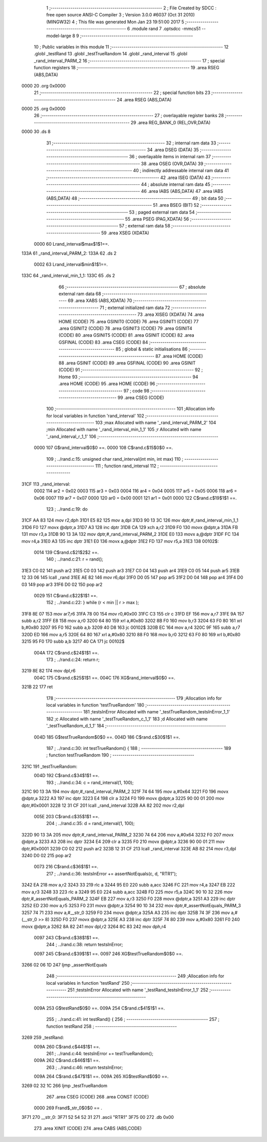                               1 ;--------------------------------------------------------
                              2 ; File Created by SDCC : free open source ANSI-C Compiler
                              3 ; Version 3.0.0 #6037 (Oct 31 2010) (MINGW32)
                              4 ; This file was generated Mon Jan 23 19:51:00 2017
                              5 ;--------------------------------------------------------
                              6 	.module rand
                              7 	.optsdcc -mmcs51 --model-large
                              8 	
                              9 ;--------------------------------------------------------
                             10 ; Public variables in this module
                             11 ;--------------------------------------------------------
                             12 	.globl _testRand
                             13 	.globl _testTrueRandom
                             14 	.globl _rand_interval
                             15 	.globl _rand_interval_PARM_2
                             16 ;--------------------------------------------------------
                             17 ; special function registers
                             18 ;--------------------------------------------------------
                             19 	.area RSEG    (ABS,DATA)
   0000                      20 	.org 0x0000
                             21 ;--------------------------------------------------------
                             22 ; special function bits
                             23 ;--------------------------------------------------------
                             24 	.area RSEG    (ABS,DATA)
   0000                      25 	.org 0x0000
                             26 ;--------------------------------------------------------
                             27 ; overlayable register banks
                             28 ;--------------------------------------------------------
                             29 	.area REG_BANK_0	(REL,OVR,DATA)
   0000                      30 	.ds 8
                             31 ;--------------------------------------------------------
                             32 ; internal ram data
                             33 ;--------------------------------------------------------
                             34 	.area DSEG    (DATA)
                             35 ;--------------------------------------------------------
                             36 ; overlayable items in internal ram 
                             37 ;--------------------------------------------------------
                             38 	.area OSEG    (OVR,DATA)
                             39 ;--------------------------------------------------------
                             40 ; indirectly addressable internal ram data
                             41 ;--------------------------------------------------------
                             42 	.area ISEG    (DATA)
                             43 ;--------------------------------------------------------
                             44 ; absolute internal ram data
                             45 ;--------------------------------------------------------
                             46 	.area IABS    (ABS,DATA)
                             47 	.area IABS    (ABS,DATA)
                             48 ;--------------------------------------------------------
                             49 ; bit data
                             50 ;--------------------------------------------------------
                             51 	.area BSEG    (BIT)
                             52 ;--------------------------------------------------------
                             53 ; paged external ram data
                             54 ;--------------------------------------------------------
                             55 	.area PSEG    (PAG,XDATA)
                             56 ;--------------------------------------------------------
                             57 ; external ram data
                             58 ;--------------------------------------------------------
                             59 	.area XSEG    (XDATA)
                    0000     60 Lrand_interval$max$1$1==.
   133A                      61 _rand_interval_PARM_2:
   133A                      62 	.ds 2
                    0002     63 Lrand_interval$min$1$1==.
   133C                      64 _rand_interval_min_1_1:
   133C                      65 	.ds 2
                             66 ;--------------------------------------------------------
                             67 ; absolute external ram data
                             68 ;--------------------------------------------------------
                             69 	.area XABS    (ABS,XDATA)
                             70 ;--------------------------------------------------------
                             71 ; external initialized ram data
                             72 ;--------------------------------------------------------
                             73 	.area XISEG   (XDATA)
                             74 	.area HOME    (CODE)
                             75 	.area GSINIT0 (CODE)
                             76 	.area GSINIT1 (CODE)
                             77 	.area GSINIT2 (CODE)
                             78 	.area GSINIT3 (CODE)
                             79 	.area GSINIT4 (CODE)
                             80 	.area GSINIT5 (CODE)
                             81 	.area GSINIT  (CODE)
                             82 	.area GSFINAL (CODE)
                             83 	.area CSEG    (CODE)
                             84 ;--------------------------------------------------------
                             85 ; global & static initialisations
                             86 ;--------------------------------------------------------
                             87 	.area HOME    (CODE)
                             88 	.area GSINIT  (CODE)
                             89 	.area GSFINAL (CODE)
                             90 	.area GSINIT  (CODE)
                             91 ;--------------------------------------------------------
                             92 ; Home
                             93 ;--------------------------------------------------------
                             94 	.area HOME    (CODE)
                             95 	.area HOME    (CODE)
                             96 ;--------------------------------------------------------
                             97 ; code
                             98 ;--------------------------------------------------------
                             99 	.area CSEG    (CODE)
                            100 ;------------------------------------------------------------
                            101 ;Allocation info for local variables in function 'rand_interval'
                            102 ;------------------------------------------------------------
                            103 ;max                       Allocated with name '_rand_interval_PARM_2'
                            104 ;min                       Allocated with name '_rand_interval_min_1_1'
                            105 ;r                         Allocated with name '_rand_interval_r_1_1'
                            106 ;------------------------------------------------------------
                    0000    107 	G$rand_interval$0$0 ==.
                    0000    108 	C$rand.c$15$0$0 ==.
                            109 ;	../rand.c:15: unsigned char rand_interval(int min, int max)
                            110 ;	-----------------------------------------
                            111 ;	 function rand_interval
                            112 ;	-----------------------------------------
   31CF                     113 _rand_interval:
                    0002    114 	ar2 = 0x02
                    0003    115 	ar3 = 0x03
                    0004    116 	ar4 = 0x04
                    0005    117 	ar5 = 0x05
                    0006    118 	ar6 = 0x06
                    0007    119 	ar7 = 0x07
                    0000    120 	ar0 = 0x00
                    0001    121 	ar1 = 0x01
                    0000    122 	C$rand.c$19$1$1 ==.
                            123 ;	../rand.c:19: do
   31CF AA 83               124 	mov	r2,dph
   31D1 E5 82               125 	mov	a,dpl
   31D3 90 13 3C            126 	mov	dptr,#_rand_interval_min_1_1
   31D6 F0                  127 	movx	@dptr,a
   31D7 A3                  128 	inc	dptr
   31D8 CA                  129 	xch	a,r2
   31D9 F0                  130 	movx	@dptr,a
   31DA FB                  131 	mov	r3,a
   31DB 90 13 3A            132 	mov	dptr,#_rand_interval_PARM_2
   31DE E0                  133 	movx	a,@dptr
   31DF FC                  134 	mov	r4,a
   31E0 A3                  135 	inc	dptr
   31E1 E0                  136 	movx	a,@dptr
   31E2 FD                  137 	mov	r5,a
   31E3                     138 00102$:
                    0014    139 	C$rand.c$21$2$2 ==.
                            140 ;	../rand.c:21: r = rand();
   31E3 C0 02               141 	push	ar2
   31E5 C0 03               142 	push	ar3
   31E7 C0 04               143 	push	ar4
   31E9 C0 05               144 	push	ar5
   31EB 12 33 06            145 	lcall	_rand
   31EE AE 82               146 	mov	r6,dpl
   31F0 D0 05               147 	pop	ar5
   31F2 D0 04               148 	pop	ar4
   31F4 D0 03               149 	pop	ar3
   31F6 D0 02               150 	pop	ar2
                    0029    151 	C$rand.c$22$1$1 ==.
                            152 ;	../rand.c:22: } while (r < min || r > max );
   31F8 8E 07               153 	mov	ar7,r6
   31FA 78 00               154 	mov	r0,#0x00
   31FC C3                  155 	clr	c
   31FD EF                  156 	mov	a,r7
   31FE 9A                  157 	subb	a,r2
   31FF E8                  158 	mov	a,r0
   3200 64 80               159 	xrl	a,#0x80
   3202 8B F0               160 	mov	b,r3
   3204 63 F0 80            161 	xrl	b,#0x80
   3207 95 F0               162 	subb	a,b
   3209 40 D8               163 	jc	00102$
   320B EC                  164 	mov	a,r4
   320C 9F                  165 	subb	a,r7
   320D ED                  166 	mov	a,r5
   320E 64 80               167 	xrl	a,#0x80
   3210 88 F0               168 	mov	b,r0
   3212 63 F0 80            169 	xrl	b,#0x80
   3215 95 F0               170 	subb	a,b
   3217 40 CA               171 	jc	00102$
                    004A    172 	C$rand.c$24$1$1 ==.
                            173 ;	../rand.c:24: return r;
   3219 8E 82               174 	mov	dpl,r6
                    004C    175 	C$rand.c$25$1$1 ==.
                    004C    176 	XG$rand_interval$0$0 ==.
   321B 22                  177 	ret
                            178 ;------------------------------------------------------------
                            179 ;Allocation info for local variables in function 'testTrueRandom'
                            180 ;------------------------------------------------------------
                            181 ;testsInError              Allocated with name '_testTrueRandom_testsInError_1_1'
                            182 ;c                         Allocated with name '_testTrueRandom_c_1_1'
                            183 ;d                         Allocated with name '_testTrueRandom_d_1_1'
                            184 ;------------------------------------------------------------
                    004D    185 	G$testTrueRandom$0$0 ==.
                    004D    186 	C$rand.c$30$1$1 ==.
                            187 ;	../rand.c:30: int testTrueRandom() {
                            188 ;	-----------------------------------------
                            189 ;	 function testTrueRandom
                            190 ;	-----------------------------------------
   321C                     191 _testTrueRandom:
                    004D    192 	C$rand.c$34$1$1 ==.
                            193 ;	../rand.c:34: c = rand_interval(1, 100);
   321C 90 13 3A            194 	mov	dptr,#_rand_interval_PARM_2
   321F 74 64               195 	mov	a,#0x64
   3221 F0                  196 	movx	@dptr,a
   3222 A3                  197 	inc	dptr
   3223 E4                  198 	clr	a
   3224 F0                  199 	movx	@dptr,a
   3225 90 00 01            200 	mov	dptr,#0x0001
   3228 12 31 CF            201 	lcall	_rand_interval
   322B AA 82               202 	mov	r2,dpl
                    005E    203 	C$rand.c$35$1$1 ==.
                            204 ;	../rand.c:35: d = rand_interval(1, 100);
   322D 90 13 3A            205 	mov	dptr,#_rand_interval_PARM_2
   3230 74 64               206 	mov	a,#0x64
   3232 F0                  207 	movx	@dptr,a
   3233 A3                  208 	inc	dptr
   3234 E4                  209 	clr	a
   3235 F0                  210 	movx	@dptr,a
   3236 90 00 01            211 	mov	dptr,#0x0001
   3239 C0 02               212 	push	ar2
   323B 12 31 CF            213 	lcall	_rand_interval
   323E AB 82               214 	mov	r3,dpl
   3240 D0 02               215 	pop	ar2
                    0073    216 	C$rand.c$36$1$1 ==.
                            217 ;	../rand.c:36: testsInError += assertNotEquals(c, d, "RTR1");
   3242 EA                  218 	mov	a,r2
   3243 33                  219 	rlc	a
   3244 95 E0               220 	subb	a,acc
   3246 FC                  221 	mov	r4,a
   3247 EB                  222 	mov	a,r3
   3248 33                  223 	rlc	a
   3249 95 E0               224 	subb	a,acc
   324B FD                  225 	mov	r5,a
   324C 90 10 32            226 	mov	dptr,#_assertNotEquals_PARM_2
   324F EB                  227 	mov	a,r3
   3250 F0                  228 	movx	@dptr,a
   3251 A3                  229 	inc	dptr
   3252 ED                  230 	mov	a,r5
   3253 F0                  231 	movx	@dptr,a
   3254 90 10 34            232 	mov	dptr,#_assertNotEquals_PARM_3
   3257 74 71               233 	mov	a,#__str_0
   3259 F0                  234 	movx	@dptr,a
   325A A3                  235 	inc	dptr
   325B 74 3F               236 	mov	a,#(__str_0 >> 8)
   325D F0                  237 	movx	@dptr,a
   325E A3                  238 	inc	dptr
   325F 74 80               239 	mov	a,#0x80
   3261 F0                  240 	movx	@dptr,a
   3262 8A 82               241 	mov	dpl,r2
   3264 8C 83               242 	mov	dph,r4
                    0097    243 	C$rand.c$38$1$1 ==.
                            244 ;	../rand.c:38: return testsInError;
                    0097    245 	C$rand.c$39$1$1 ==.
                    0097    246 	XG$testTrueRandom$0$0 ==.
   3266 02 06 1D            247 	ljmp	_assertNotEquals
                            248 ;------------------------------------------------------------
                            249 ;Allocation info for local variables in function 'testRand'
                            250 ;------------------------------------------------------------
                            251 ;testsInError              Allocated with name '_testRand_testsInError_1_1'
                            252 ;------------------------------------------------------------
                    009A    253 	G$testRand$0$0 ==.
                    009A    254 	C$rand.c$41$1$1 ==.
                            255 ;	../rand.c:41: int testRand() {
                            256 ;	-----------------------------------------
                            257 ;	 function testRand
                            258 ;	-----------------------------------------
   3269                     259 _testRand:
                    009A    260 	C$rand.c$44$1$1 ==.
                            261 ;	../rand.c:44: testsInError += testTrueRandom();
                    009A    262 	C$rand.c$46$1$1 ==.
                            263 ;	../rand.c:46: return testsInError;
                    009A    264 	C$rand.c$47$1$1 ==.
                    009A    265 	XG$testRand$0$0 ==.
   3269 02 32 1C            266 	ljmp	_testTrueRandom
                            267 	.area CSEG    (CODE)
                            268 	.area CONST   (CODE)
                    0000    269 Frand$_str_0$0$0 == .
   3F71                     270 __str_0:
   3F71 52 54 52 31         271 	.ascii "RTR1"
   3F75 00                  272 	.db 0x00
                            273 	.area XINIT   (CODE)
                            274 	.area CABS    (ABS,CODE)
